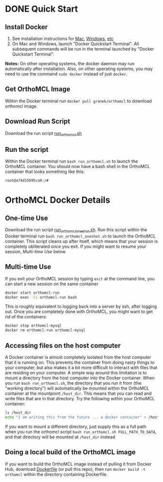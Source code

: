 * DONE Quick Start
** Install Docker
   1. See installation instructions for [[https://docs.docker.com/installation/mac/][Mac]], [[https://docs.docker.com/installation/windows/][Windows]], [[https://docs.docker.com/installation/][etc]]
   2. On Mac and Windows, launch "Docker Quickstart Terminal".  All subsequent commands will be run in the terminal launched by "Docker Quickstart Terminal".
   *Notes:* On other operating systems, the docker daemon may run automatically after installation.  Also, on other operating systems, you may need to use the command ~sudo docker~ instead of just ~docker~.
** Get OrthoMCL Image 
   Within the Docker terminal run ~docker pull granek/orthomcl~ to download orthomcl image.
** Download Run Script
   Download the run script [[https://raw.githubusercontent.com/granek/OrthoMCL-docker/master/run_orthomcl.sh][run_orthomcl.sh]]
** Run the script
   Within the Docker terminal run ~bash run_orthomcl.sh~ to launch the OrthoMCL container.
   You should now have a bash shell in the OrthoMCL container that looks something like this:

#+BEGIN_SRC sh
root@a74d15695ca9:/#
#+END_SRC
   
* OrthoMCL Docker Details
** One-time Use
   Download the run script [[https://raw.githubusercontent.com/granek/OrthoMCL-docker/master/run_orthomcl_oneshot.sh][run_orthomcl_oneshot.sh]]. Run this script within the Docker terminal run ~bash run_orthomcl_oneshot.sh~ to launch the OrthoMCL container.  This script cleans up after itself, which means that your session is completely obliterated once you exit. If you might want to resume your session, [[Multi-time Use]] below.
** Multi-time Use
If you exit your OrthoMCL session by typing ~exit~ at the command line, you can start a new session on the same container
#+BEGIN_SRC sh
docker start orthomcl-run
docker exec -ti orthomcl-run bash
#+END_SRC

This is roughly equivalent to logging back into a server by ssh, after logging out.
Once you are completely done with OrthoMCL, you might want to get rid of the containers:
#+BEGIN_SRC sh
docker stop orthomcl-mysql
docker rm orthomcl-run orthomcl-mysql
#+END_SRC
** Accessing files on the host computer
A Docker container is almost completely isolated from the host computer that it is running on.  This prevents the container from doing nasty things to your computer, but also makes it a bit more difficult to interact with files that are residing on your computer.  A simple way around this limitation is to mount a directory from the host computer into the Docker container.  When you run ~bash run_orthomcl.sh~, the directory that you run it from (the "working directory") will automatically be mounted within the OrthoMCL container at the mountpoint ~/host_dir~.  This means that you can read and write files that are in that directory.  Try the following within your OrthoMCL container:
#+BEGIN_SRC sh
ls /host_dir
echo "I am writing this from the future ... a docker container" > /host_dir/test_output.txt
#+END_SRC

If you want to mount a different directory, just supply this as a full path when you run the orthomcl script ~bash run_orthomcl.sh FULL_PATH_TO_DATA~, and that directory will be mounted at ~/host_dir~ instead
** Doing a local build of the OrthoMCL image
If you want to build the OrthoMCL image instead of pulling it from Docker Hub, download [[https://raw.githubusercontent.com/granek/OrthoMCL-docker/master/Dockerfile][Dockerfile]] (or pull this repo), then run ~docker build -t orthomcl~ within the directory containing Dockerfile.

# To "exit" (technically this is detaching) from your orthomcl session in a way that lets you easily resume, use the escape sequence ~Ctrl-p~ + ~Ctrl-q~. This leaves the container running.  To resume your orthomcl session


